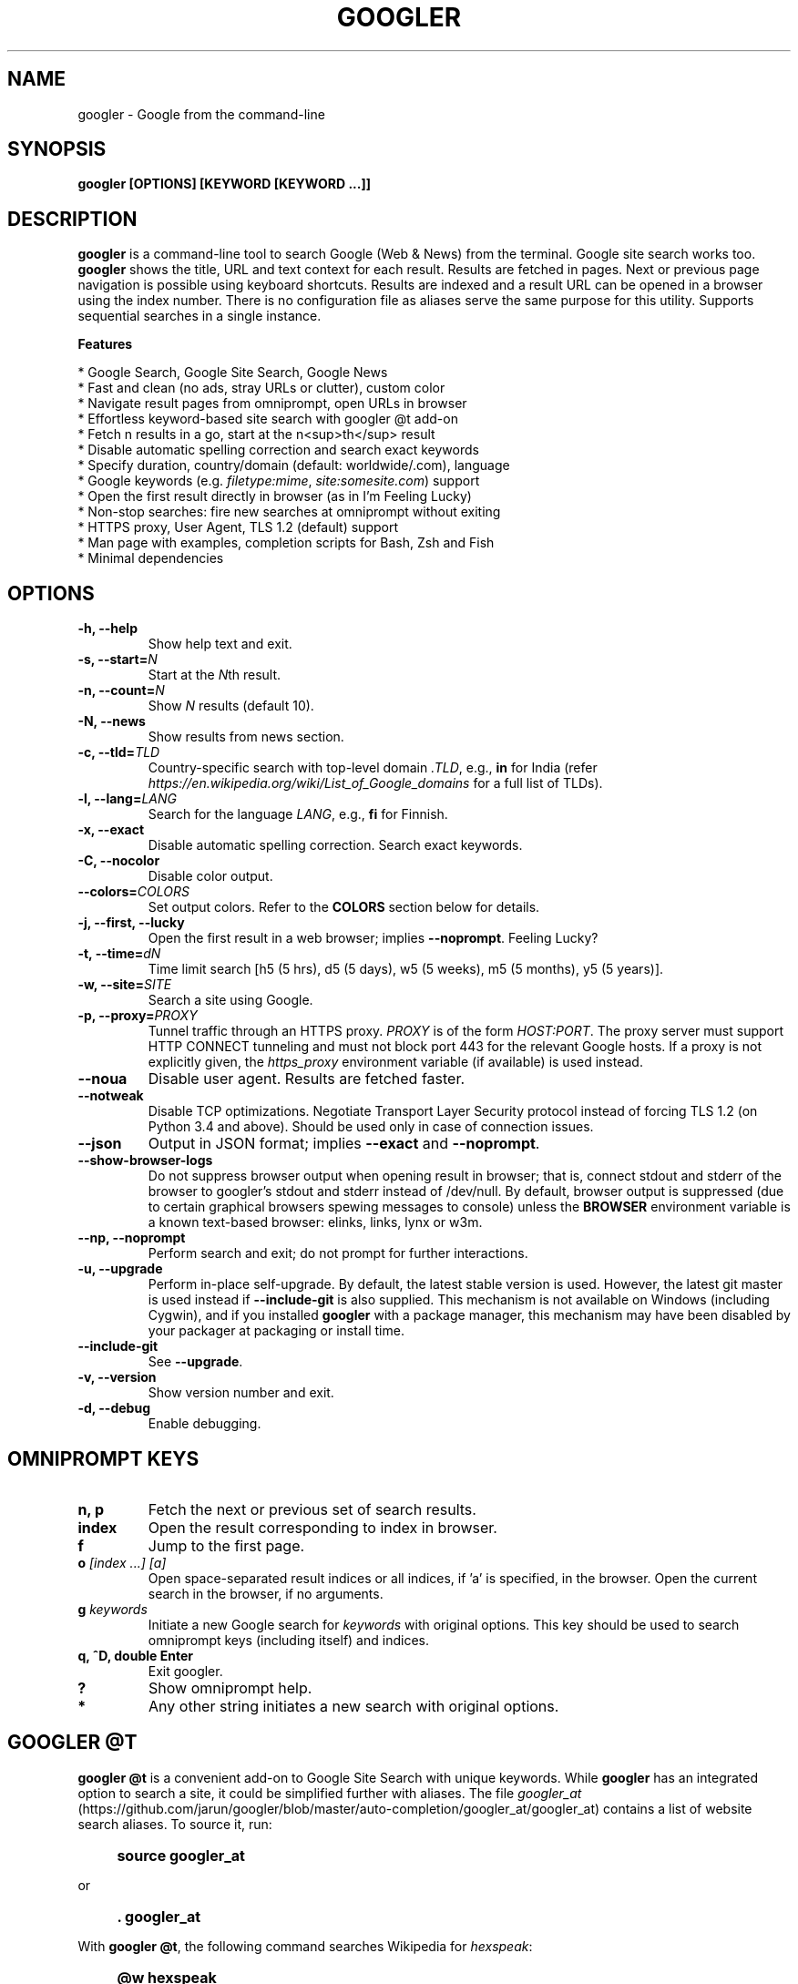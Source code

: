 .TH "GOOGLER" "1" "Dec 2016" "Version 2.9" "User Commands"
.SH NAME
googler \- Google from the command-line
.SH SYNOPSIS
.B googler [OPTIONS] [KEYWORD [KEYWORD ...]]
.SH DESCRIPTION
.B googler
is a command-line tool to search Google (Web & News) from the terminal. Google site search works too. \fBgoogler\fR shows the title, URL and text context for each result. Results are fetched in pages. Next or previous page navigation is possible using keyboard shortcuts. Results are indexed and a result URL can be opened in a browser using the index number. There is no configuration file as aliases serve the same purpose for this utility. Supports sequential searches in a single instance.
.PP
.B Features
.PP
  * Google Search, Google Site Search, Google News
  * Fast and clean (no ads, stray URLs or clutter), custom color
  * Navigate result pages from omniprompt, open URLs in browser
  * Effortless keyword-based site search with googler @t add-on
  * Fetch n results in a go, start at the n<sup>th</sup> result
  * Disable automatic spelling correction and search exact keywords
  * Specify duration, country/domain (default: worldwide/.com), language
  * Google keywords (e.g. \fIfiletype:mime\fR, \fIsite:somesite.com\fR) support
  * Open the first result directly in browser (as in I'm Feeling Lucky)
  * Non-stop searches: fire new searches at omniprompt without exiting
  * HTTPS proxy, User Agent, TLS 1.2 (default) support
  * Man page with examples, completion scripts for Bash, Zsh and Fish
  * Minimal dependencies
.SH OPTIONS
.TP
.BI "-h, --help"
Show help text and exit.
.TP
.BI "-s, --start=" N
Start at the \fIN\fRth result.
.TP
.BI "-n, --count=" N
Show \fIN\fR results (default 10).
.TP
.BI "-N, --news"
Show results from news section.
.TP
.BI "-c, --tld=" TLD
Country-specific search with top-level domain \fI.TLD\fR, e.g., \fBin\fR for India (refer \fIhttps://en.wikipedia.org/wiki/List_of_Google_domains\fR for a full list of TLDs).
.TP
.BI "-l, --lang=" LANG
Search for the language \fILANG\fR, e.g., \fBfi\fR for Finnish.
.TP
.B "-x, --exact"
Disable automatic spelling correction. Search exact keywords.
.TP
.B "-C, --nocolor"
Disable color output.
.TP
.BI "--colors=" COLORS
Set output colors. Refer to the \fBCOLORS\fR section below for details.
.TP
.B "-j, --first, --lucky"
Open the first result in a web browser; implies \fB--noprompt\fR. Feeling Lucky?
.TP
.BI "-t, --time=" dN
Time limit search [h5 (5 hrs), d5 (5 days), w5 (5 weeks), m5 (5 months), y5 (5 years)].
.TP
.BI "-w, --site=" SITE
Search a site using Google.
.TP
.BI "-p, --proxy=" PROXY
Tunnel traffic through an HTTPS proxy. \fIPROXY\fR is of the form \fIHOST:PORT\fR. The proxy server must support HTTP CONNECT tunneling and must not block port 443 for the relevant Google hosts. If a proxy is not explicitly given, the \fIhttps_proxy\fR environment variable (if available) is used instead.
.TP
.BI "--noua"
Disable user agent. Results are fetched faster.
.TP
.BI "--notweak"
Disable TCP optimizations. Negotiate Transport Layer Security protocol instead of forcing TLS 1.2 (on Python 3.4 and above). Should be used only in case of connection issues.
.TP
.BI "--json"
Output in JSON format; implies \fB--exact\fR and \fB--noprompt\fR.
.TP
.BI "--show-browser-logs"
Do not suppress browser output when opening result in browser; that is, connect stdout and stderr of the browser to googler's stdout and stderr instead of /dev/null. By default, browser output is suppressed (due to certain graphical browsers spewing messages to console) unless the \fBBROWSER\fR environment variable is a known text-based browser: elinks, links, lynx or w3m.
.TP
.BI "--np, --noprompt"
Perform search and exit; do not prompt for further interactions.
.TP
.BI "-u, --upgrade"
Perform in-place self-upgrade. By default, the latest stable version is used. However, the latest git master is used instead if \fB--include-git\fR is also supplied. This mechanism is not available on Windows (including Cygwin), and if you installed \fBgoogler\fR with a package manager, this mechanism may have been disabled by your packager at packaging or install time.
.TP
.BI "--include-git"
See \fB--upgrade\fR.
.TP
.BI "-v, --version"
Show version number and exit.
.TP
.BI "-d, --debug"
Enable debugging.
.SH OMNIPROMPT KEYS
.TP
.BI "n, p"
Fetch the next or previous set of search results.
.TP
.BI "index"
Open the result corresponding to index in browser.
.TP
.BI "f"
Jump to the first page.
.TP
.BI o " [index ...] [a]"
Open space-separated result indices or all indices, if 'a' is specified, in the browser. Open the current search in the browser, if no arguments.
.TP
.BI g " keywords"
Initiate a new Google search for \fIkeywords\fR with original options. This key should be used to search omniprompt keys (including itself) and indices.
.TP
.BI "q, ^D, double Enter"
Exit googler.
.TP
.BI "?"
Show omniprompt help.
.TP
.BI *
Any other string initiates a new search with original options.
.SH GOOGLER @T
\fBgoogler @t\fR is a convenient add-on to Google Site Search with unique keywords. While \fBgoogler\fR has an integrated option to search a site, it could be simplified further with aliases. The file \fIgoogler_at\fR (https://github.com/jarun/googler/blob/master/auto-completion/googler_at/googler_at) contains a list of website search aliases. To source it, run:
.PP
.IP "" 4
.B source googler_at
.PP
or
.PP
.IP "" 4
.B . googler_at
.PP
With \fBgoogler @t\fR, the following command searches Wikipedia for \fIhexspeak\fR:
.PP
.IP "" 4
.B @w hexspeak
.PP
Other \fBgoogler\fR options can be combined. The shell can be configured to be source the file at start-up for further convenience.
.PP
All the aliases start with the \fB@\fR symbol (hence the name \fBgoogler @t\fR) and there is minimum chance they will conflict with any shell commands. Users can add new aliases to the file.
.SH COLORS
\fBgoogler\fR allows you to customize the color scheme via a six-letter string, reminiscent of BSD \fBLSCOLORS\fR. The six letters represent the colors of
.IP - 2
indices
.PD 0 \" Change paragraph spacing to 0 in the list
.IP - 2
titles
.IP - 2
URLs
.IP - 2
metadata/publishing info (Google News only)
.IP - 2
abstracts
.IP - 2
prompts
.PD 1 \" Restore paragraph spacing
.TP
respectively. The six-letter string is passed in either as the argument to the \fB--colors\fR option, or as the value of the environment variable \fBGOOGLER_COLORS\fR.
.TP
We offer the following colors/styles:
.TS
tab(;) box;
l|l
-|-
l|l.
Letter;Color/Style
a;black
b;red
c;green
d;yellow
e;blue
f;magenta
g;cyan
h;white
i;bright black
j;bright red
k;bright green
l;bright yellow
m;bright blue
n;bright magenta
o;bright cyan
p;bright white
A-H;bold version of the lowercase-letter color
I-P;bold version of the lowercase-letter bright color
x;normal
X;bold
y;reverse video
Y;bold reverse video
.TE
.TP
.TP
The default colors string is \fIGKlgxy\fR, which stands for
.IP - 2
bold bright cyan indices
.PD 0 \" Change paragraph spacing to 0 in the list
.IP - 2
bold bright green titles
.IP - 2
bright yellow URLs
.IP - 2
cyan metadata/publishing info
.IP - 2
normal abstracts
.IP - 2
reverse video prompts
.PD 1 \" Restore paragraph spacing
.TP
Note that
.IP - 2
Bright colors (implemented as \\x1b[90m - \\x1b[97m) may not be available in all color-capable terminal emulators;
.IP - 2
Some terminal emulators draw bold text in bright colors instead;
.IP - 2
Some terminal emulators only distinguish between bold and bright colors via a default-off switch.
.TP
Please consult the manual of your terminal emulator as well as \fIhttps://en.wikipedia.org/wiki/ANSI_escape_code\fR for details.
.SH ENVIRONMENT
.TP
.BI BROWSER
Overrides the default browser. Ref:
.I http://docs.python.org/library/webbrowser.html
.TP
.BI GOOGLER_COLORS
Refer to the \fBCOLORS\fR section.
.TP
.BI https_proxy
Refer to the \fB--proxy\fR option.
.SH EXAMPLES
.PP
.IP 1. 4
Google \fBhello world\fR:
.PP
.EX
.IP
.B googler hello world
.EE
.PP
.IP 2. 4
Fetch \fB15 results\fR updated within last \fB14 months\fR, starting from the \fB3rd result\fR for the string \fBcmdline utility\fR in \fBsite\fR tuxdiary.com:
.PP
.EX
.IP
.B googler -n 15 -s 3 -t m14 -w tuxdiary.com cmdline utility
.EE
.PP
.IP 3. 4
Read recent \fBnews\fR on gadgets:
.PP
.EX
.IP
.B googler -N gadgets
.EE
.PP
.IP 4. 4
Fetch results on IPL cricket from \fBGoogle India\fR server in \fBEnglish\fR:
.PP
.EX
.IP
.B googler -c in -l en IPL cricket
.EE
.PP
.IP 5. 4
Search \fBquoted text\fR:
.PP
.EX
.IP
.B googler it\(rs's a \(rs\(dqbeautiful world\(rs\(dq in spring
.EE
.PP
.IP 6. 4
Search for a \fBspecific file type\fR:
.PP
.EX
.IP
.B googler instrumental filetype:mp3
.EE
.PP
.IP 7. 4
Disable \fBautomatic spelling correction\fR, e.g. fetch results for \fIgoogler\fR instead of \fIgoogle\fR:
.PP
.EX
.IP
.B googler -x googler
.EE
.PP
.IP 8. 4
\fBI'm feeling lucky\fR search:
.PP
.EX
.IP
.B googler -j leather jackets
.EE
.PP
.IP 9. 4
\fBWebsite specific\fR search:
.PP
.EX
.IP
.B googler -w tuxdiary.com hello world
.EE
.PP
.IP "" 4
Site specific search continues at omniprompt. Use the \fBg\fR key to run a regular Google search.
.EE
.PP
.IP 10. 4
Alias to find \fBdefinitions of words\fR:
.PP
.EX
.IP
.B alias define='googler -n 2 define'
.EE
.PP
.IP 11. 4
Look up \fBn\fR, \fBp\fR, \fBo\fR, \fBq\fR, \fBg keywords\fR or a result index at the \fBomniprompt\fR: As the omniprompt recognizes \fBn\fR, \fBp\fR, \fBo\fR, \fBq\fR, \fBg\fR or index strings as commands, you need to prefix them with \fBg\fR, e.g.,
.PP
.EX
.PD 0
.IP
.B g n
.IP
.B g g keywords
.IP
.B g 1
.PD
.EE
.PP
.IP 12. 4
Input and output \fBredirection\fR:
.PP
.EX
.IP
.B googler -C hello world < input > output
.EE
.PP
.IP "" 4
Note that \fI-C\fR is required to avoid printing control characters (for colored output).
.IP 13. 4
\fBPipe\fR output:
.PP
.EX
.IP
.B googler -C hello world | tee output
.EE
.IP 14. 4
Use a \fBcustom color scheme\fR, e.g., one warm color scheme designed for Solarized Dark:
.PP
.EX
.IP
.B googler --colors bjdxxy google
.IP
.B GOOGLER_COLORS=bjdxxy googler google
.EE
.IP 15. 4
Tunnel traffic through an \fBHTTPS proxy\fR, e.g., a local Privoxy instance listening on port 8118:
.PP
.EX
.IP
.B googler --proxy localhost:8118 google
.EE
.PP
.IP "" 4
By default the environment variable \fIhttps_proxy\fR is used, if defined.
.SH AUTHORS
Henri Hakkinen
.br
Arun Prakash Jana <engineerarun@gmail.com>
.br
Zhiming Wang <zmwangx@gmail.com>
.SH HOME
.I https://github.com/jarun/googler
.SH REPORTING BUGS
.I https://github.com/jarun/googler/issues
.SH LICENSE
Copyright \(co 2008 Henri Hakkinen
.br
Copyright \(co 2015-2017 Arun Prakash Jana <engineerarun@gmail.com>
.PP
License GPLv3+: GNU GPL version 3 or later <http://gnu.org/licenses/gpl.html>.
.br
This is free software: you are free to change and redistribute it. There is NO WARRANTY, to the extent permitted by law.
